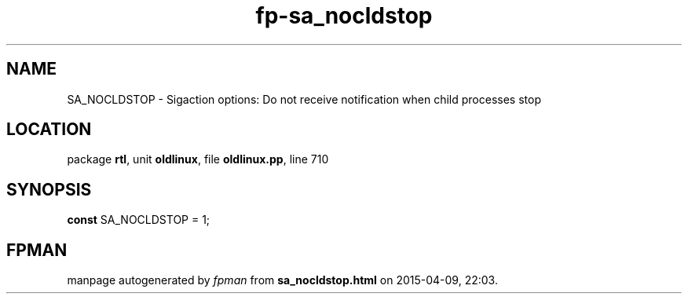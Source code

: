 .\" file autogenerated by fpman
.TH "fp-sa_nocldstop" 3 "2014-03-14" "fpman" "Free Pascal Programmer's Manual"
.SH NAME
SA_NOCLDSTOP - Sigaction options: Do not receive notification when child processes stop
.SH LOCATION
package \fBrtl\fR, unit \fBoldlinux\fR, file \fBoldlinux.pp\fR, line 710
.SH SYNOPSIS
\fBconst\fR SA_NOCLDSTOP = 1;

.SH FPMAN
manpage autogenerated by \fIfpman\fR from \fBsa_nocldstop.html\fR on 2015-04-09, 22:03.

